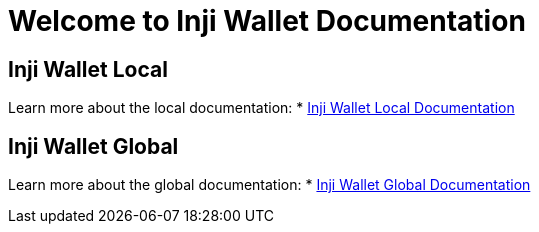 = Welcome to Inji Wallet Documentation
:page-layout: default

== Inji Wallet Local
Learn more about the local documentation:
* xref:inji-wallet-local::index.adoc[Inji Wallet Local Documentation]

== Inji Wallet Global
Learn more about the global documentation:
* xref:inji-wallet-global::index.adoc[Inji Wallet Global Documentation]